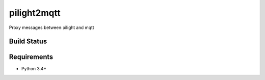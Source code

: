 pilight2mqtt
============

Proxy messages between pilight and mqtt

Build Status
------------
.. image:: https://travis-ci.org/mcdeck/pilight2mqtt.svg?branch=master
    :target: https://travis-ci.org/mcdeck/pilight2mqtt

Requirements
------------
* Python 3.4+
